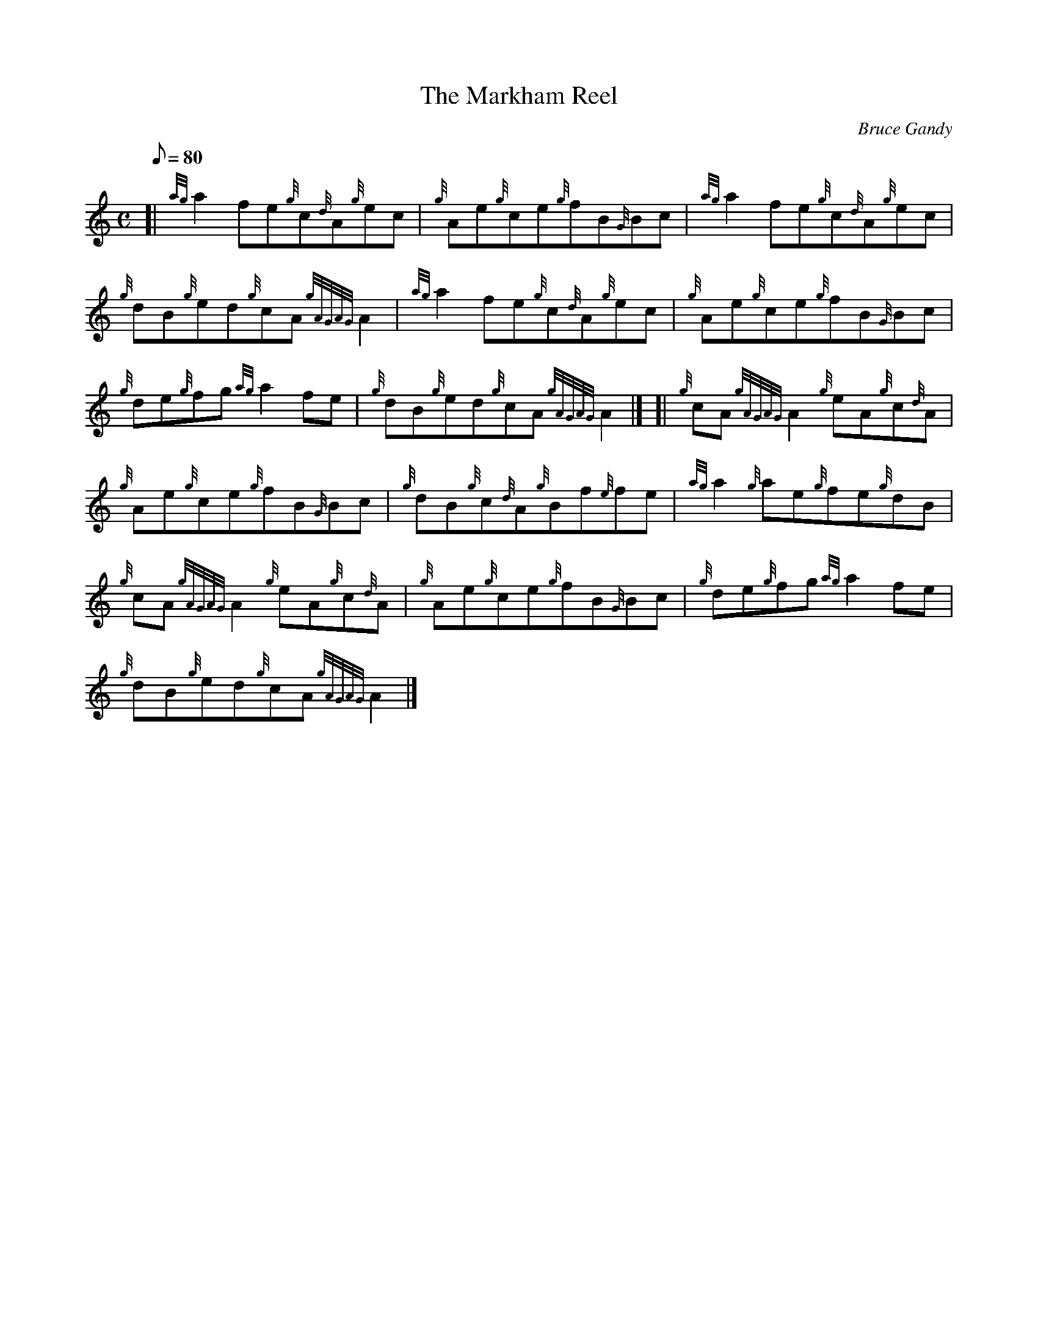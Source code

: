 X: 1
T:The Markham Reel
M:C
L:1/8
Q:80
C:Bruce Gandy
S:Reel
K:HP
[| {ag}a2fe{g}c{d}A{g}ec|
{g}Ae{g}ce{g}fB{G}Bc|
{ag}a2fe{g}c{d}A{g}ec|  !
{g}dB{g}ed{g}cA{gAGAG}A2|
{ag}a2fe{g}c{d}A{g}ec|
{g}Ae{g}ce{g}fB{G}Bc|  !
{g}de{g}fg{ag}a2fe|
{g}dB{g}ed{g}cA{gAGAG}A2|] [|
{g}cA{gAGAG}A2{g}eA{g}c{d}A|  !
{g}Ae{g}ce{g}fB{G}Bc|
{g}dB{g}c{d}A{g}Bf{e}fe|
{ag}a2{g}ae{g}fe{g}dB|  !
{g}cA{gAGAG}A2{g}eA{g}c{d}A|
{g}Ae{g}ce{g}fB{G}Bc|
{g}de{g}fg{ag}a2fe|  !
{g}dB{g}ed{g}cA{gAGAG}A2|]
